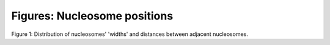 .. _nucPositions:


Figures: Nucleosome positions
=============================


.. _fig-width:

.. figure:: 
.. image:: https://132.239.135.28/public/nucChIP/files/exampleCase/hist_width.svg
   :width: 45%
.. image:: https://132.239.135.28/public/nucChIP/files/exampleCase/hist_dist.svg
   :width: 45%
Figure 1: Distribution of nucleosomes' 'widths' and distances between adjacent nucleosomes.
